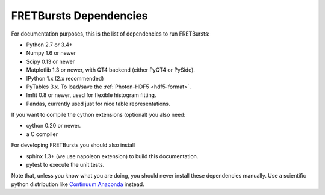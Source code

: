 FRETBursts Dependencies
=======================

For documentation purposes, this is the list of dependencies to run FRETBursts:

- Python 2.7 or 3.4+
- Numpy 1.6 or newer
- Scipy 0.13 or newer
- Matplotlib 1.3 or newer, with QT4 backend (either PyQT4 or PySide).
- IPython 1.x (2.x recommended)
- PyTables 3.x. To load/save the :ref:`Photon-HDF5 <hdf5-format>`.
- lmfit 0.8 or newer, used for flexible histogram fitting.
- Pandas, currently used just for nice table representations.

If you want to compile the cython extensions (optional) you also need:

- cython 0.20 or newer.
- a C compiler

For developing FRETBursts you should also install

- sphinx 1.3+ (we use napoleon extension) to build this documentation.
- pytest to execute the unit tests.

Note that, unless you know what you are doing, you should never install these
dependencies manually. Use a scientific python distribution like
`Continuum Anaconda <https://store.continuum.io/cshop/anaconda/>`__
instead.
